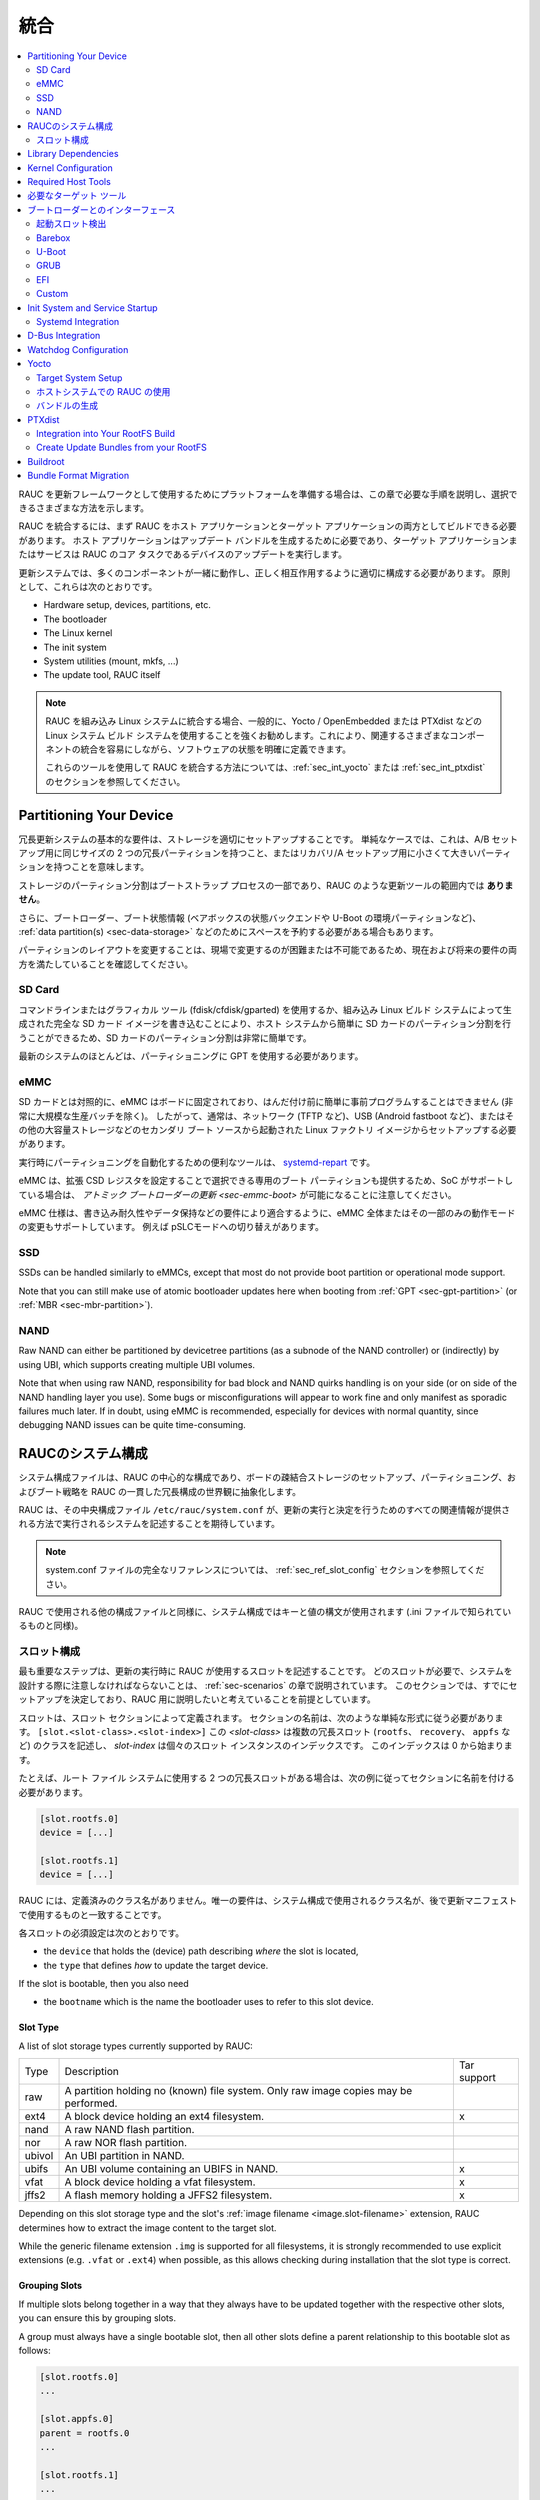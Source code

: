 ..
  Integration
統合
===========

.. contents::
   :local:
   :depth: 2

..
  If you intend to prepare your platform for using RAUC as an update framework,
  this chapter will guide you through the required steps and show the different
  ways you can choose.
RAUC を更新フレームワークとして使用するためにプラットフォームを準備する場合は、この章で必要な手順を説明し、選択できるさまざまな方法を示します。

..
  To integrate RAUC, you first need to be able to build RAUC as both a host and a
  target application.
  The host application is needed for generating update bundles while the target
  application or service performs the core task of RAUC:
  updating you device.
RAUC を統合するには、まず RAUC をホスト アプリケーションとターゲット アプリケーションの両方としてビルドできる必要があります。
ホスト アプリケーションはアップデート バンドルを生成するために必要であり、ターゲット アプリケーションまたはサービスは RAUC のコア タスクであるデバイスのアップデートを実行します。

..
  In an update system, a lot of components have to play together and have to be
  configured appropriately to interact correctly.
  In principle, these are:
更新システムでは、多くのコンポーネントが一緒に動作し、正しく相互作用するように適切に構成する必要があります。
原則として、これらは次のとおりです。

* Hardware setup, devices, partitions, etc.
* The bootloader
* The Linux kernel
* The init system
* System utilities (mount, mkfs, ...)
* The update tool, RAUC itself

..
  .. note::
    When integrating RAUC into your embedded Linux system, and in general,
    we highly recommend using a Linux system build system like Yocto /
    OpenEmbedded or PTXdist that allows you to have well defined software states
    while easing integration of the different components involved.

    For information about how to integrate RAUC using these tools,
    refer to the sections :ref:`sec_int_yocto` or :ref:`sec_int_ptxdist`.
.. note::
  RAUC を組み込み Linux システムに統合する場合、一般的に、Yocto / OpenEmbedded または PTXdist などの Linux システム ビルド システムを使用することを強くお勧めします。これにより、関連するさまざまなコンポーネントの統合を容易にしながら、ソフトウェアの状態を明確に定義できます。

  これらのツールを使用して RAUC を統合する方法については、:ref:`sec_int_yocto` または :ref:`sec_int_ptxdist` のセクションを参照してください。


.. _sec-int-system-config:

Partitioning Your Device
------------------------

..
  A basic requirement for a redundant update system is to have your storage set
  up properly.
  In a simple case, this means having two redundant partitions of equal size for
  an A/B setup, or a tiny and a larger partition for a recovery/A setup.
冗長更新システムの基本的な要件は、ストレージを適切にセットアップすることです。
単純なケースでは、これは、A/B セットアップ用に同じサイズの 2 つの冗長パーティションを持つこと、またはリカバリ/A セットアップ用に小さくて大きいパーティションを持つことを意味します。


..
  Partitioning the storage is part of the bootstrap process and **not** in the
  scope of an update tool like RAUC.
ストレージのパーティション分割はブートストラップ プロセスの一部であり、RAUC のような更新ツールの範囲内では **ありません**。 

..
  Additionally, you may also need to reserve space for your bootloader, boot
  state information (such as the state backend for barebox or environment
  partition for U-Boot), :ref:`data partition(s) <sec-data-storage>` or similar.
さらに、ブートローダー、ブート状態情報 (ベアボックスの状態バックエンドや U-Boot の環境パーティションなど)、
:ref:`data partition(s) <sec-data-storage>` などのためにスペースを予約する必要がある場合もあります。

..
  Since changing the partition layout is hard or even impossible to change in the
  field, make sure it meets both current and possible future requirements.
パーティションのレイアウトを変更することは、現場で変更するのが困難または不可能であるため、現在および将来の要件の両方を満たしていることを確認してください。

SD Card
~~~~~~~

..
  Partitioning your SD Card is quite easy as it can simply be done from your host
  system by either using a command-line or graphical tool (fdisk/cfdisk/gparted)
  or by writing a full SD Card image as generated by your embedded Linux build
  system.
コマンドラインまたはグラフィカル ツール (fdisk/cfdisk/gparted) を使用するか、組み込み Linux ビルド システムによって生成された完全な SD カード イメージを書き込むことにより、ホスト システムから簡単に SD カードのパーティション分割を行うことができるため、SD カードのパーティション分割は非常に簡単です。

..
  Most modern systems should use GPT for partitioning.
最新のシステムのほとんどは、パーティショニングに GPT を使用する必要があります。

eMMC
~~~~

..
  In contrast to SD cards, an eMMC is fixed to your board and can not be
  easily pre-programmed before soldering (except for very large production
  batches).
  Accordingly, it usually needs to be set up from a Linux factory image booted
  from a secondary boot source such as network (e.g. TFTP), USB (e.g. Android
  fastboot), or other mass storage.
SD カードとは対照的に、eMMC はボードに固定されており、はんだ付け前に簡単に事前プログラムすることはできません (非常に大規模な生産バッチを除く)。
したがって、通常は、ネットワーク (TFTP など)、USB (Android fastboot など)、またはその他の大容量ストレージなどのセカンダリ ブート ソースから起動された Linux ファクトリ イメージからセットアップする必要があります。

..
  A useful tool for automating partitioning at runtime is `systemd-repart
  <https://www.freedesktop.org/software/systemd/man/systemd-repart.html>`_.
実行時にパーティショニングを自動化するための便利なツールは、 `systemd-repart
<https://www.freedesktop.org/software/systemd/man/systemd-repart.html>`_ です。

..
  Note that an eMMC also provides dedicated boot partitions that can be selected
  by setting Extended CSD registers and thus, if the SoC supports it, allows
  :ref:`atomic bootloader updates <sec-emmc-boot>`.
eMMC は、拡張 CSD レジスタを設定することで選択できる専用のブート パーティションも提供するため、SoC がサポートしている場合は、 `アトミック ブートローダーの更新 <sec-emmc-boot>` が可能になることに注意してください。

..
  The eMMC specification also supports changing the operational mode of either
  the entire eMMC or only parts of it to better match requirements such as write
  endurance or data retention, e.g. by switching to pSLC mode.
eMMC 仕様は、書き込み耐久性やデータ保持などの要件により適合するように、eMMC 全体またはその一部のみの動作モードの変更もサポートしています。
例えば pSLCモードへの切り替えがあります。

SSD
~~~

SSDs can be handled similarly to eMMCs, except that most do not provide boot
partition or operational mode support.

Note that you can still make use of atomic bootloader updates here when booting
from :ref:`GPT <sec-gpt-partition>` (or :ref:`MBR <sec-mbr-partition>`).

NAND
~~~~

Raw NAND can either be partitioned by devicetree partitions (as a subnode of
the NAND controller) or (indirectly) by using UBI, which supports creating
multiple UBI volumes.

Note that when using raw NAND, responsibility for bad block and NAND quirks
handling is on your side (or on side of the NAND handling layer you use).
Some bugs or misconfigurations will appear to work fine and only manifest as
sporadic failures much later.
If in doubt, using eMMC is recommended, especially for devices with normal
quantity, since debugging NAND issues can be quite time-consuming.

..
  RAUC System Configuration
RAUCのシステム構成 
-------------------------

..
  The system configuration file is the central configuration in RAUC that
  abstracts the loosely coupled storage setup, partitioning and boot strategy of
  your board to a coherent redundancy setup world view for RAUC.
システム構成ファイルは、RAUC の中心的な構成であり、ボードの疎結合ストレージのセットアップ、パーティショニング、およびブート戦略を RAUC の一貫した冗長構成の世界観に抽象化します。

..
  RAUC expects its central configuration file ``/etc/rauc/system.conf`` to
  describe the system it runs on in a way that all relevant information for
  performing updates and making decisions are given.
RAUC は、その中央構成ファイル ``/etc/rauc/system.conf`` が、更新の実行と決定を行うためのすべての関連情報が提供される方法で実行されるシステムを記述することを期待しています。

..
  .. note:: For a full reference of the system.conf file refer to section
    :ref:`sec_ref_slot_config`.
.. note:: system.conf ファイルの完全なリファレンスについては、 :ref:`sec_ref_slot_config` セクションを参照してください。

..
  Similar to other configuration files used by RAUC,
  the system configuration uses a key-value syntax (similar to those known from
  .ini files).
RAUC で使用される他の構成ファイルと同様に、システム構成ではキーと値の構文が使用されます (.ini ファイルで知られているものと同様)。

..
  Slot Configuration
スロット構成
~~~~~~~~~~~~~~~~~~

..
  The most important step is to describe the slots that RAUC should use
  when performing updates.
  Which slots are required and what you have to take care of when designing your
  system will be covered in the chapter :ref:`sec-scenarios`.
  This section assumes that you have already decided on a setup and want to
  describe it for RAUC.
最も重要なステップは、更新の実行時に RAUC が使用するスロットを記述することです。
どのスロットが必要で、システムを設計する際に注意しなければならないことは、 :ref:`sec-scenarios` の章で説明されています。
このセクションでは、すでにセットアップを決定しており、RAUC 用に説明したいと考えていることを前提としています。

..
  A slot is defined by a slot section.
  The naming of the section must follow a simple format:
  ``[slot.<slot-class>.<slot-index>]``
  where *<slot-class>* describes a class of possibly multiple redundant slots
  (such as ``rootfs``, ``recovery`` or ``appfs``)
  and *slot-index* is the index of the individual slot instance,
  starting with index 0.
スロットは、スロット セクションによって定義されます。
セクションの名前は、次のような単純な形式に従う必要があります。
``[slot.<slot-class>.<slot-index>]``
この *<slot-class>* は複数の冗長スロット (``rootfs``、 ``recovery``、 ``appfs`` など) のクラスを記述し、
*slot-index* は個々のスロット インスタンスのインデックスです。
このインデックスは 0 から始まります。

..
  If you have two redundant slots used for the root file system, for example,
  you should name your sections according to this example:
たとえば、ルート ファイル システムに使用する 2 つの冗長スロットがある場合は、次の例に従ってセクションに名前を付ける必要があります。

.. code-block:: cfg

  [slot.rootfs.0]
  device = [...]

  [slot.rootfs.1]
  device = [...]

..
  RAUC does not have predefined class names. The only requirement is that the
  class names used in the system config match those you later use in the update
  manifests.
RAUC には、定義済みのクラス名がありません。唯一の要件は、システム構成で使用されるクラス名が、後で更新マニフェストで使用するものと一致することです。

..
  The mandatory settings for each slot are:
各スロットの必須設定は次のとおりです。

* the ``device`` that holds the (device) path describing *where* the slot is
  located,
* the ``type`` that defines *how* to update the target device.

If the slot is bootable, then you also need

* the ``bootname`` which is the name the bootloader uses to refer to this slot
  device.

.. _sec-slot-type:

Slot Type
^^^^^^^^^

A list of slot storage types currently supported by RAUC:

+----------+-------------------------------------------------------------------+-------------+
| Type     | Description                                                       | Tar support |
+----------+-------------------------------------------------------------------+-------------+
| raw      | A partition holding no (known) file system. Only raw image copies |             |
|          | may be performed.                                                 |             |
+----------+-------------------------------------------------------------------+-------------+
| ext4     | A block device holding an ext4 filesystem.                        |     x       |
+----------+-------------------------------------------------------------------+-------------+
| nand     | A raw NAND flash partition.                                       |             |
+----------+-------------------------------------------------------------------+-------------+
| nor      | A raw NOR flash partition.                                        |             |
+----------+-------------------------------------------------------------------+-------------+
| ubivol   | An UBI partition in NAND.                                         |             |
+----------+-------------------------------------------------------------------+-------------+
| ubifs    | An UBI volume containing an UBIFS in NAND.                        |     x       |
+----------+-------------------------------------------------------------------+-------------+
| vfat     | A block device holding a vfat filesystem.                         |     x       |
+----------+-------------------------------------------------------------------+-------------+
| jffs2    | A flash memory holding a JFFS2 filesystem.                        |     x       |
+----------+-------------------------------------------------------------------+-------------+

Depending on this slot storage type and the slot's :ref:`image filename <image.slot-filename>`
extension, RAUC determines how to extract the image content to the target slot.

While the generic filename extension ``.img`` is supported for all filesystems,
it is strongly recommended to use explicit extensions (e.g. ``.vfat`` or ``.ext4``)
when possible, as this allows checking during installation that the slot type is correct.

Grouping Slots
^^^^^^^^^^^^^^

If multiple slots belong together in a way that they always have to be updated
together with the respective other slots, you can ensure this by grouping slots.

A group must always have a single bootable slot, then all other slots define a
parent relationship to this bootable slot as follows:

.. code-block:: cfg

  [slot.rootfs.0]
  ...

  [slot.appfs.0]
  parent = rootfs.0
  ...

  [slot.rootfs.1]
  ...

  [slot.appfs.1]
  parent = rootfs.1
  ...

Library Dependencies
--------------------

..
  The minimal requirement for RAUC regardless of whether intended for the host or
  target side is GLib (minimum version 2.45.8) as utility library and OpenSSL
  (>=1.0) for signature handling.
ホスト側とターゲット側のどちらを対象としているかに関係なく、RAUC の最小要件は、ユーティリティ ライブラリとしての GLib (最小バージョン 2.45.8) と署名処理用の OpenSSL (>=1.0) です。

.. note::
   In order to let RAUC detect mounts correctly, GLib must be compiled
   with libmount support (``--enable-libmount``) and at least be 2.49.5.

For network support (enabled with ``--enable-network``), additionally `libcurl`
is required. This is only useful for the target service.

For JSON-style support (enabled with ``--enable-json``), additionally
`libjson-glib` is required.

Kernel Configuration
--------------------

..
  The kernel used on the target device must support both loop block devices and the
  SquashFS file system to allow installing RAUC bundles. For the recommended
  ``verity`` :ref:`bundle format<sec_ref_formats>`, dm-verity must be supported as
  well.
ターゲット デバイスで使用されるカーネルは、RAUC バンドルをインストールできるように、ループ ブロック デバイスと SquashFS ファイル システムの両方をサポートする必要があります。
推奨される ``verity`` :ref:`バンドル形式<sec_ref_formats>`では、dm-verity もサポートされている必要があります。

..
  In kernel Kconfig you have to enable the following options as either built-in
  (``y``) or module (``m``):
カーネル Kconfig では、次のオプションをビルトイン (``y``) またはモジュール (``m``) として有効にする必要があります。

.. code-block:: cfg

  CONFIG_MD
  CONFIG_BLK_DEV_DM
  CONFIG_BLK_DEV_LOOP
  CONFIG_DM_VERITY
  CONFIG_SQUASHFS
  CONFIG_CRYPTO_SHA256

..
  For streaming support, you have to add ``CONFIG_BLK_DEV_NBD``.
  For encryption support, you have to add ``CONFIG_DM_CRYPT``.
ストリーミングをサポートするには、 ``CONFIG_BLK_DEV_NBD`` を追加する必要があります。
暗号化をサポートするには、 ``CONFIG_DM_CRYPT`` を追加する必要があります。

.. note::
   These drivers may also be loaded as modules. Kernel versions v5.0 to v5.7
   will require the patch ``7e81f99afd91c937f0e66dc135e26c1c4f78b003``
   backporting to fix a bug where the bundles cannot be mounted in a small
   number of cases.

.. note::
   On ARM SoCs, there are optimized alternative SHA256 implementations
   available (for example ``CONFIG_CRYPTO_SHA2_ARM_CE``, ``CRYPTO_SHA256_ARM``
   or hardware accellerators such as ``CONFIG_CRYPTO_DEV_FSL_CAAM_AHASH_API``).

.. _sec_ref_host_tools:

Required Host Tools
-------------------

To be able to generate bundles, RAUC requires at least the following host tools:

* mksquashfs
* unsquashfs

When using the RAUC casync integration, the ``casync`` tool and ``fakeroot``
(for converting archives to directory tree indexes) must also be available.

.. _sec_ref_target_tools:

..
  Required Target Tools
  ---------------------

必要なターゲット ツール 
---------------------

..
  RAUC requires and uses a set of target tools depending on the type of supported
  storage and used image type.
RAUC は、サポートされるストレージのタイプと使用されるイメージ タイプに応じて、一連のターゲット ツールを必要とし、使用します。

..
  Mandatory tools for each setup are ``mount`` and ``umount``, either from
  `Busybox <http://www.busybox.net>`_ or
  `util-linux <https://cdn.kernel.org/pub//linux/utils/util-linux/>`_
各セットアップに必須のツールは、
`Busybox <http://www.busybox.net>`_ または `util-linux <https://cdn.kernel.org/pub//linux/utils/util-linux/>`_
からの ``mount`` と ``unmount`` です。 

..
  Note that build systems may handle parts of these dependencies automatically,
  but also in this case you will have to select some of them manually as RAUC
  cannot fully know how you intend to use your system.
ビルド システムはこれらの依存関係の一部を自動的に処理する場合があることに注意してください。
ただし、この場合も、RAUC はシステムをどのように使用するかを完全には認識できないため、一部を手動で選択する必要があります。

:NAND Flash: flash_erase & nandwrite (from `mtd-utils
             <git://git.infradead.org/mtd-utils.git>`_)
:NOR Flash: flash_erase & flashcp (from `mtd-utils
            <git://git.infradead.org/mtd-utils.git>`_)
:UBIFS: mkfs.ubifs (from `mtd-utils
                  <git://git.infradead.org/mtd-utils.git>`_)
:TAR archives: You may either use `GNU tar <http://www.gnu.org/software/tar/>`_
  or `Busybox tar <http://www.busybox.net>`_.

..
  If you intend to use Busybox tar, make sure format autodetection and also the
  compression formats you use are enabled:
Busybox tar を使用する場合は、フォーマットの自動検出と、使用する圧縮フォーマットが有効になっていることを確認してください。

    * ``CONFIG_FEATURE_TAR_AUTODETECT=y``
    * ``CONFIG_FEATURE_TAR_LONG_OPTIONS=y``
    * select needed ``CONFIG_FEATURE_SEAMLESS_*=y`` options

:ext4: mkfs.ext4 (from `e2fsprogs
  <git://git.kernel.org/pub/scm/fs/ext2/e2fsprogs.git>`_)
:vfat: mkfs.vfat (from `dosfstools
                  <https://github.com/dosfstools/dosfstools>`_)

Depending on the bootloader you use on your target, RAUC also needs the right
tool to interact with it:

:Barebox: barebox-state
          (from `dt-utils <https://git.pengutronix.de/cgit/tools/dt-utils/>`_)
:U-Boot: fw_setenv/fw_getenv (from `u-boot <http://git.denx.de/?p=u-boot.git;a=summary>`_)
:GRUB: grub-editenv
:EFI: efibootmgr

Note that for running ``rauc info`` on the target (as well as on the host), you
also need to have the ``unsquashfs`` tool installed.

When using the RAUC casync integration, the ``casync`` tool must also be
available.

..
  Interfacing with the Bootloader
ブートローダーとのインターフェース 
-------------------------------

..
  RAUC provides support for interfacing with different types of bootloaders.
  To select the bootloader you have or intend to use on your system, set the
  ``bootloader`` key in the ``[system]`` section of your device's ``system.conf``.
RAUC は、さまざまなタイプのブートローダーとのインターフェースをサポートします。
システムで使用する、または使用する予定のブートローダーを選択するには、デバイスの ``system.conf`` の ``[system]`` セクションに ``bootloader`` キーを設定します。

.. note::

  If in doubt about choosing the right bootloader, we recommend to use
  `barebox <https://barebox.org/>`__
  as it provides a dedicated boot handling framework, called
  `bootchooser <https://barebox.org/doc/latest/user/bootchooser.html>`__.

..
  To let RAUC handle a bootable slot, you have to mark it as bootable in your
  ``system.conf`` and configure the name under which the bootloader identifies this
  specific slot.
  This is both done by setting the ``bootname`` property.
RAUC が起動可能なスロットを処理できるようにするには、 ``system.conf`` で起動可能としてマークし、ブートローダーがこの特定のスロットを識別する名前を設定する必要があります。
これは、どちらも ``bootname`` プロパティを設定することによって行われます。

.. code-block:: cfg

  [slot.rootfs.0]
  ...
  bootname=system0

..
  Amongst others, the bootname property also serves as one way to let RAUC know which slot is
  currently booted (running).
  In the following, the different options for letting RAUC detect the currently
  booted slot are described.
特に、bootname プロパティは、どのスロットが現在起動されている (実行されている) かを RAUC に知らせる 1 つの方法としても機能します。
以下では、現在起動されているスロットを RAUC に検出させるためのさまざまなオプションについて説明します。

..
  Booted Slot Detection
起動スロット検出
~~~~~~~~~~~~~~~~~~~~~

..
  For RAUC it is quite essential to know from which slot the system is currently
  running.
  We will refer this as the *booted slot*.
  Only reliable detection of the *booted slot* enables RAUC to determine the set of
  currently inactive slots (that it can safely write to).
RAUC では、システムが現在どのスロットから実行されているかを知ることが非常に重要です。
これを起動スロットと呼びます。
ブートされたスロットの確実な検出のみが、RAUC が現在非アクティブなスロットのセット (安全に書き込みできる) を決定できるようにします。

..
  If possible, one should always prefer to signal the active slot explicitly from
  the bootloader to the userspace and RAUC.
  Only for cases where this explicit way is not possible or unwanted, some
  alternative approaches of automatically detecting the currently booted slot
  are implemented in RAUC.
可能であれば、アクティブなスロットをブートローダーからユーザー空間と RAUC に明示的に通知することを常に優先する必要があります。
この明示的な方法が不可能または望ましくない場合にのみ、現在起動されているスロットを自動的に検出するいくつかの代替アプローチが RAUC に実装されています。

..
  A detailed list of detection mechanism follows.
検出メカニズムの詳細なリストは次のとおりです。

Identification via Kernel Commandline
^^^^^^^^^^^^^^^^^^^^^^^^^^^^^^^^^^^^^

RAUC evaluates different kernel commandline parameters in the order they are
listed below.

.. rubric:: ``rauc.slot=`` and ``rauc.external``

This is the generic way to explicitly set information about which slot was
booted by the bootloader.
For slots that are handled by a bootloader slot selection mechanism (such as
A+B slots) you should specify the slot's configured ``bootname``::

  rauc.slot=system0

For special cases where some slots are not handled by the slot selection
mechanism (such as a 'last-resort' recovery fallback that never gets explicitly
selected) you can also give the name of the slot::

  rauc.slot=recovery.0

When booting from a source not configured in your system.conf (for example from
a USB memory stick), you can tell rauc explicitly with the flag
``rauc.external``.
This means that all slots are known to be inactive and will be valid
installation targets.
A possible use case for this is to use RAUC during a bootstrapping procedure to
perform an initial installation.

.. rubric:: ``bootchooser.active=``

This is the command-line parameter used by barebox's *bootchooser* mechanism.
It will be set automatically by the bootchooser framework and does not need any
manual configuration.
RAUC compares this against each slot's bootname (not the slot's name as above)::

  bootchooser.active=system0

.. rubric:: ``root=``

If none of the above parameters is given, the ``root=`` parameter is evaluated
by RAUC to gain information on the currently booted system.
The ``root=`` entry contains the device from which device the kernel (or
initramfs) should load the rootfs.
RAUC supports parsing different variants for giving these device as listed below.

::

  root=/dev/sda1
  root=/dev/ubi0_1

Giving the plain device name is supported, of course.

.. note::

  The alternative ubi rootfs format with ``root=ubi0:volname`` is currently
  unsupported.
  If you want to refer to UBI volumes via name in your ``system.conf``, check
  the FAQ entry :ref:`faq-udev-symlinks`.

::

  root=PARTLABEL=abcde
  root=PARTUUID=01234
  root=UUID=01234

Parsing the ``PARTLABEL``, ``PARTUUID`` and ``UUID`` is supported, which allows
referring to a special partition / file system without having to know the
enumeration-dependent `sdX` name.

RAUC converts the value to the corresponding ``/dev/disk/by-*`` symlink name
and then to the actual device name.

::

  root=/dev/nfs

RAUC automatically detects NFS boots (by checking if this parameter is set in
the kernel command line).
There is no extra slot configuration needed for this as RAUC assumes it is safe
to update all available slots in case the currently running system comes from
NFS.

.. rubric:: ``systemd.verity_root_data=``

RAUC handles the ``systemd.verity_root_data=`` parameter the same as ``root=``
above.
See the `systemd-veritysetup-generator documentation
<https://www.freedesktop.org/software/systemd/man/systemd-veritysetup-generator.html#systemd.verity_root_data=>`_
for details.

Barebox
~~~~~~~

The `Barebox <http://www.barebox.org>`_ bootloader,
which is available for many common embedded platforms,
provides a dedicated boot source selection framework, called *bootchooser*,
backed by an atomic and redundant storage backend, named *state*.

*Barebox state* allows you to save the variables required by bootchooser with
memory specific storage strategies in all common storage mediums,
such as block devices, mtd (NAND/NOR), EEPROM, and UEFI variables.

The *Bootchooser* framework maintains information about priority and remaining
boot attempts while being configurable on how to deal with them for different
strategies.


To enable the Barebox bootchooser support in RAUC, select it in your
system.conf:

.. code-block:: cfg

  [system]
  ...
  bootloader=barebox

Configure Barebox
^^^^^^^^^^^^^^^^^

As mentioned above, Barebox support requires you to have the *bootchooser
framework* with *barebox state* backend enabled.
In Barebox' Kconfig you can enable this by setting:

.. code-block:: cfg

  CONFIG_BOOTCHOOSER=y
  CONFIG_STATE=y
  CONFIG_STATE_DRV=y

To debug and interact with bootchooser and state in Barebox,
you should also enable these tools:

.. code-block:: cfg

  CONFIG_CMD_STATE=y
  CONFIG_CMD_BOOTCHOOSER=y

Setup Barebox Bootchooser
^^^^^^^^^^^^^^^^^^^^^^^^^

The barebox bootchooser framework allows you to specify a number of redundant
boot targets that should be automatically selected by an algorithm,
based on status information saved for each boot target.

The bootchooser itself can be used as a Barebox boot target.
This is where we start by setting the barebox default boot target to
`bootchooser`::

  nv boot.default="bootchooser"

Now, when Barebox is initialized it starts the bootchooser logic to select its
real boot target.

As a next step, we need to tell bootchooser which boot targets it should
handle. These boot targets can have descriptive names which must not equal any of
your existing boot targets, we will have a mapping for this later on.

In this example we call the virtual bootchooser boot targets ``system0`` and
``system1``::

  nv bootchooser.targets="system0 system1"

Now connect each of these virtual boot targets to a real Barebox boot target
(one of its automagical ones or custom boot scripts)::

  nv bootchooser.system0.boot="nand0.ubi.system0"
  nv bootchooser.system1.boot="nand0.ubi.system1"

To configure bootchooser to store the variables in Barebox state, you need to configure the ``state_prefix``::

  nv bootchooser.state_prefix="state.bootstate"

Beside this very basic configuration variables, you need to set up a set of
other general and slot-specific variables.

.. warning::
  It is highly recommended to read the full Barebox bootchooser
  `documentation <http://barebox.org/doc/latest/user/bootchooser.html>`_
  in order to know about the requirements and possibilities in fine-tuning the
  behavior according to your needs.

  Also make sure to have these ``nv`` settings in your compiled-in environment,
  not in your device-local environment.

Setting up Barebox State for Bootchooser
^^^^^^^^^^^^^^^^^^^^^^^^^^^^^^^^^^^^^^^^

For storing its status information, the bootchooser framework requires a
*barebox,state* instance to be set up with a set of variables matching the set
of virtual boot targets defined.

To allow loading the state information in a well-defined format both from
Barebox and from the kernel,
we store the state data format definition in the Barebox devicetree.

Barebox fixups the information into the Linux devicetree when loading the
kernel.
This assures having a consistent view on the variables in Barebox and Linux.

An example devicetree node for our simple redundant setup will have the
following basic structure

.. code-block:: DTS

  state {
    bootstate {
      system0 {
      ...
      };
      system1 {
      ...
      };
    };
  };

In the state node, we set the appropriate compatible to tell the *barebox,state*
driver to care for it and define where and how we want to store our data.
This will look similar to this:

.. code-block:: DTS

  state: state {
          magic = <0x4d433230>;
          compatible = "barebox,state";
          backend-type = "raw";
          backend = <&state_storage>;
          backend-stridesize = <0x40>;
          backend-storage-type = "circular";
          #address-cells = <1>;
          #size-cells = <1>;

	  [...]
  }

where ``<&state_storage>`` is a phandle to, e.g. an EEPROM or NAND partition.

.. important::
   The devicetree only defines where and in which format the data will
   be stored. By default, no data will be stored in the deviectree itself!

The rest of the variable set definition will be made in the ``bootstate``
subnode.

For each virtual boot target handled by state,
two uint32 variables ``remaining_attempts`` and ``priority`` need to be
defined.:

.. code-block:: DTS

  bootstate {

          system0 {
                  #address-cells = <1>;
                  #size-cells = <1>;

                  remaining_attempts@0 {
                          reg = <0x0 0x4>;
                          type = "uint32";
                          default = <3>;
                  };
                  priority@4 {
                          reg = <0x4 0x4>;
                          type = "uint32";
                          default = <20>;
                  };
          };

          [...]
  };

.. note::
  As the example shows, you must also specify some useful default variables the
  state driver will load in case of uninitialized backend storage.

Additionally one single variable for storing information about the last chosen
boot target is required:

.. code-block:: DTS

  bootstate {

          [...]

          last_chosen@10 {
                  reg = <0x10 0x4>;
                  type = "uint32";
          };
  };

.. warning::
  This example shows only a highly condensed excerpt of setting up Barebox
  state for bootchooser.
  For a full documentation on how Barebox state works and how to properly
  integrate it into your platform see the official Barebox State Framework
  `user documentation <http://www.barebox.org/doc/latest/user/state.html>`_
  as well as the corresponding
  `devicetree binding <http://www.barebox.org/doc/latest/devicetree/bindings/barebox/barebox,state.html>`_
  reference!

You can verify your setup by calling ``devinfo state`` from Barebox,
which would print this for example:

.. code-block:: sh

  barebox@board:/ devinfo state
  Parameters:
  bootstate.last_chosen: 2 (type: uint32)
  bootstate.system0.priority: 10 (type: uint32)
  bootstate.system0.remaining_attempts: 3 (type: uint32)
  bootstate.system1.priority: 20 (type: uint32)
  bootstate.system1.remaining_attempts: 3 (type: uint32)
  dirty: 0 (type: bool)
  save_on_shutdown: 1 (type: bool)

Once you have set up bootchooser properly, you finally need to enable RAUC to
interact with it.

Enable Accessing Barebox State for RAUC
^^^^^^^^^^^^^^^^^^^^^^^^^^^^^^^^^^^^^^^

For this, you need to specify which (virtual) boot target belongs to which
of the RAUC slots you defined.
You do this by assigning the virtual boot target name to the slots ``bootname``
property:

.. code-block:: cfg

  [slot.rootfs.0]
  ...
  bootname=system0

  [slot.rootfs.1]
  ...
  bootname=system1


For writing the bootchooser's state variables from userspace,
RAUC uses the tool *barebox-state* from the
`dt-utils <https://git.pengutronix.de/cgit/tools/dt-utils/>`_ repository.

.. note:: RAUC requires dt-utils version v2017.03 or later!

Make sure to have this tool integrated on your target platform.
You can verify your setup by calling it manually:

.. code-block:: sh

  # barebox-state -d
  bootstate.system0.remaining_attempts=3
  bootstate.system0.priority=10
  bootstate.system1.remaining_attempts=3
  bootstate.system1.priority=20
  bootstate.last_chosen=2

Verify Boot Slot Detection
^^^^^^^^^^^^^^^^^^^^^^^^^^

As detecting the currently booted rootfs slot from userspace and matching it to
one of the slots defined in RAUC's ``system.conf`` is not always trivial and
error-prone, Barebox provides an explicit information about which slot it
selected for booting adding a `bootchooser.active` key to the commandline of
the kernel it boots. This key has the virtual bootchooser boot target assigned.
In our case, if the bootchooser logic decided to boot `system0` the kernel
commandline will contain::

  bootchooser.active=system0

RAUC uses this information for detecting the active booted slot (based on the
slot's `bootname` property).

If the kernel commandline of your booted system contains this line, you have
successfully set up bootchooser to boot your slot::

  $ cat /proc/cmdline


U-Boot
~~~~~~

..
  To enable handling of redundant booting in U-Boot, manual scripting is
  required.
  U-Boot allows storing and modifying variables in its *Environment*.
  Properly configured, the environment can be accessed both from U-Boot itself as
  well as from Linux userspace.
  U-Boot also supports setting up the environment redundantly for atomic
  modifications.
U-Boot での冗長ブートの処理を有効にするには、手動でスクリプトを作成する必要があります。
U-Boot では、その *環境* で変数を保存および変更できます。
適切に構成されていれば、U-Boot 自体と Linux ユーザー空間の両方から環境にアクセスできます。
U-Boot は、アトミックな変更のために環境を冗長に設定することもサポートしています。 

..
  The default RAUC U-Boot boot selection implementation requires a U-Boot
  boot script using specific set of variables that are persisted to the
  environment as stateful slot selection information.
デフォルトの RAUC U-Boot ブート選択の実装には、ステートフル スロット選択情報として環境に保持される特定の変数セットを使用する U-Boot ブート スクリプトが必要です。 

..
  To enable U-Boot support in RAUC, select it in your system.conf:
RAUC で U-Boot サポートを有効にするには、system.conf でそれを選択します。

.. code-block:: cfg

  [system]
  ...
  bootloader=uboot

..
  Set up U-Boot Boot Script for RAUC
RAUC 用の U-Boot ブート スクリプトのセットアップ 
^^^^^^^^^^^^^^^^^^^^^^^^^^^^^^^^^^

..
  U-Boot as the bootloader needs to decide which slot (partition) to boot.
  For this decision it needs to read and process some state information set by
  RAUC or previous boot attempts.
ブートローダーとしての U-Boot は、起動するスロット (パーティション) を決定する必要があります。
この決定のために、RAUC または以前のブート試行によって設定された状態情報を読み取って処理する必要があります。 

..
  The U-Boot bootloader interface of RAUC will rely on setting the following
  U-Boot environment variables:
RAUC の U-Boot ブートローダー インターフェイスは、次の U-Boot 環境変数の設定に依存します。

..
  :``BOOT_ORDER``: Contains a space-separated list of boot names in
    the order they should be tried, e.g. ``A B``.
  :``BOOT_<bootname>_LEFT``: Contains the number of remaining boot
    attempts to perform for the respective slot.
:``BOOT_ORDER``: スペースで区切られたブート名のリストが、試される順序で含まれています。 e.g. ``A B``.
:``BOOT_<bootname>_LEFT``: それぞれのスロットで実行する残りのブート試行回数が含まれます。

..
  An example U-Boot script for handling redundant A/B boot setups is located in
  the ``contrib/`` folder of the RAUC source repository (``contrib/uboot.sh``).
冗長な A/B ブート設定を処理するための U-Boot スクリプトの例は、RAUC ソース リポジトリの ``contrib/`` フォルダーにあります (``contrib/uboot.sh``)。

..
  .. note:: You must adapt the script's boot commands to match the requirements
    of your platform.
.. note:: プラットフォームの要件に合わせて、スクリプトの起動コマンドを調整する必要があります。

You should integrate your boot selection script as ``boot.scr`` default boot
script into U-Boot.

For this you have to convert it to a U-boot readable default script
(``boot.scr``) first::

  mkimage -A arm -T script -C none -n "Boot script" -d <path-to-input-script> boot.scr

If you place this on a partition next to U-Boot, it will use it as its boot
script.

For more details, refer the
`U-Boot Scripting Capabilities <https://www.denx.de/wiki/Knowhow/DULG/UBootScripts>`_
chapter in the U-Boot user documentation.

The example script uses the names ``A`` and ``B`` as the ``bootname`` for the two
different boot targets.
These names need to be set in your system.conf as the ``bootname`` of the
respective slots.
The resulting boot attempts variables will be ``BOOT_A_LEFT`` and
``BOOT_B_LEFT``.
The ``BOOT_ORDER`` variable will contain ``A B`` if ``A`` is the primary slot or
``B A`` if ``B`` is the primary slot to boot.

.. note::
   For minor changes in boot logic or variable names simply change the boot
   script and/or the RAUC system.conf ``bootname`` settings.
   If you want to implement a fully different behavior, you might need to modify
   the ``uboot_set_state()`` and ``uboot_set_primary()``
   functions in ``src/bootchooser.c`` of RAUC.

Setting up the (Fail-Safe) U-Boot Environment
^^^^^^^^^^^^^^^^^^^^^^^^^^^^^^^^^^^^^^^^^^^^^

The U-Boot environment is used to store stateful boot selection information and
serves as the interface between userspace and bootloader.
The information stored in the environment needs to be preserved, even if the
bootloader should be updated.
Thus the environment should be placed outside the bootloader partition!

The storage location for the environment can be controlled with
``CONFIG_ENV_IS_IN_*`` U-Boot Kconfig options like ``CONFIG_ENV_IS_IN_FAT`` or
``CONFIG_ENV_IS_IN_MMC``.
You may either select a different storage than your bootloader, or a different
location/partition/volume on the same storage.

For fail-safe (atomic) updates of the environment, U-Boot can use redundant
environments that allow to write to one copy while keeping the other as
fallback if writing fails, e.g. due to sudden power cut.

In order to enable redundant environment storage, you have to additionally set in your U-Boot config:

.. code-block:: cfg

  CONFIG_SYS_REDUNDAND_ENVIRONMENT=y
  CONFIG_ENV_SIZE=<size-of-env>
  CONFIG_ENV_OFFSET=<offset-in-device>
  CONFIG_ENV_OFFSET_REDUND=<copy-offset-in-device>

.. note:: Above switches refer to U-Boot >= v2020.01.

Refer to U-Boot source code and README for more details on this.

Enable Accessing U-Boot Environment from Userspace
^^^^^^^^^^^^^^^^^^^^^^^^^^^^^^^^^^^^^^^^^^^^^^^^^^

To enable reading and writing of the U-Boot environment from Linux userspace,
you need to have:

* U-Boot target tools ``fw_printenv`` and ``fw_setenv`` available on your devices rootfs.
* Environment configuration file ``/etc/fw_env.config`` in your target root filesystem.

See the corresponding
`HowTo <https://www.denx.de/wiki/Knowhow/DULG/HowCanIAccessUBootEnvironmentVariablesInLinux>`_
section from the U-Boot documentation for more details on how to set up the
environment config file for your device.

Example: Setting up U-Boot Environment on eMMC/SD Card
^^^^^^^^^^^^^^^^^^^^^^^^^^^^^^^^^^^^^^^^^^^^^^^^^^^^^^

For this example we assume a simple redundancy boot partition layout with a
bootloader partition and two rootfs partitions.

Another additional partition we use exclusively for storing the environment.

.. note:: It is not strictly required to have the env on an actual MBR/GPT
   partition, but we use this here as it better protects against accidentally
   overwriting relevant data of other partitions.

Partition table (excerpt with partition offsets):

.. code-block:: text

   /dev/mmcblk0p1 StartLBA:   8192 -> u-boot etc.
   /dev/mmcblk0p2 StartLBA: 114688 -> u-boot environment
   /dev/mmcblk0p3 StartLBA: 139264 -> rootfs A
   /dev/mmcblk0p4 StartLBA: 475136 -> rootfs B

We enable redundant environment and storage in MMC (not in vfat/ext4 partition)
in the u-boot config:

.. code-block:: cfg

   CONFIG_SYS_REDUNDAND_ENVIRONMENT=y
   CONFIG_ENV_IS_IN_MMC=y

The default should be to use mmc device 0 and HW partition 0.
Since U-Boot 2020.10.0 we can set this also explicitly if required:

.. code-block:: cfg

   CONFIG_SYS_MMC_ENV_DEV=0
   CONFIG_SYS_MMC_ENV_PART=0

.. important:: With ``CONFIG_SYS_MMC_ENV_PART`` we can specify a eMMC HW
   partition only, not an MBR/GPT partition!
   HW partitions are e.g. 0=user data area, 1=boot partition.

Then we must specify the env storage size and its offset relative to the
currently used device.
Here the device is the eMMC user data area (or SD Card).
For placing the content in partition 2 now, we must calculate the offset as
``offset=hex(n sector * 512 bytes/sector)``.
With ``n=114688`` (start of /dev/mmcblk0p2 according to above partition table)
we get an offset of ``0x3800000``.
As size we pick ``0x4000`` (16kB) here. The offset of the redundant copy must
be the offset of the first copy + size of first copy. This results in:

.. code-block:: cfg

   CONFIG_ENV_SIZE=0x4000
   CONFIG_ENV_OFFSET=0x3800000
   CONFIG_ENV_OFFSET_REDUND=0x3804000

Finally, we need to configure userspace to access the same location.
This can be referenced directly by its partition device name (/dev/mmcblk0p2)
in the ``/etc/fw_env.config``:

.. code-block:: text

   /dev/mmcblk0p2 0x0000 0x4000
   /dev/mmcblk0p2 0x4000 0x4000

GRUB
~~~~

.. code-block:: cfg

  [system]
  ...
  bootloader=grub

To enable handling of redundant booting in GRUB, manual scripting is required.

The GRUB bootloader interface of RAUC uses the GRUB environment variables
``<bootname>_OK``, ``<bootname>_TRY`` and ``ORDER``.

An exemplary GRUB configuration for handling redundant boot setups is located in the
``contrib/`` folder of the RAUC source repository (``grub.conf``). As the GRUB
shell only has limited support for scripting, this example uses only one try
per enabled slot.

To enable reading and writing of the GRUB environment, you need to have the tool
``grub-editenv`` available on your target.

By default RAUC expects the grubenv file to be located at
``/boot/grub/grubenv``, you can specify a custom directory by passing
``grubenv=/path/to/grubenv`` in your system.conf ``[system]`` section.

Make sure that the grubenv file is located outside your redundant rootfs
partitions as the rootfs needs to be exchangeable without affecting the
environment content.
For UEFI systems, a proper location would be to place it on the EFI partition,
e.g. at ``/EFI/BOOT/grubenv``.
The same partition can also be used for your ``grub.cfg`` (which could be
placed at ``/EFI/BOOT/grub.cfg``).

Note that you then also need to manually tell GRUB where to load the grubenv
from.
You can do this in your ``grub.cfg`` by a adding the ``--file`` argument to
your script's ``load_env`` and ``save_env`` calls, like::

  load_env --file=(hd0,2)/grubenv

  save_env --file=(hd0,2)/grubenv A_TRY A_OK B_TRY B_OK ORDER

.. _sec-efi:

EFI
~~~

For x86 systems that directly boot via EFI/UEFI, RAUC supports interaction with
EFI boot entries by using the `efibootmgr` tool. To enable EFI bootloader
support in RAUC, write in your ``system.conf``:

.. code-block:: cfg

  [system]
  ...
  bootloader=efi

To set up a system ready for pure EFI-based redundancy boot without any further
bootloader or initramfs involved, you have to create an appropriate
partition layout and matching boot EFI entries.

Assuming a simple A/B redundancy, you would need:

* 2 redundant EFI partitions holding an EFI stub kernel
  (e.g. at ``EFI/LINUX/BZIMAGE.EFI``)
* 2 redundant rootfs partitions

To create boot entries for these, use the efibootmgr tool::

  efibootmgr --create --disk /dev/sdaX --part 1 --label "system0" --loader \\EFI\\LINUX\\BZIMAGE.EFI --unicode "root=PARTUUID=<partuuid-of-part-1>"
  efibootmgr --create --disk /dev/sdaX --part 2 --label "system1" --loader \\EFI\\LINUX\\BZIMAGE.EFI --unicode "root=PARTUUID=<partuuid-of-part-2>"

where you replace /dev/sdaX with the name of the disk you use for redundancy
boot, ``<partuuid-of-part-1>`` with the PARTUUID of the first rootfs
partition and ``<partuuid-of-part-2>`` with the PARTUUID of the second rootfs
partition.

You can inspect and verify your settings by running::

  efibootmgr -v

In your ``system.conf``, you have to list both the EFI partitions (each containing
one kernel) as well as the rootfs partitions.
Make the first EFI partition a child of the first rootfs partition and the
second EFI partition a child of the second rootfs partition to have valid slot
groups.
Set the rootfs slot bootnames to those we have defined with the ``--label``
argument in the ``efibootmgr`` call above:

.. code-block:: cfg

  [slot.efi.0]
  device=/dev/sdX1
  type=vfat
  parent=rootfs.0

  [slot.efi.1]
  device=/dev/sdX2
  type=vfat
  parent=rootfs.1

  [slot.rootfs.0]
  device=/dev/sdX3
  type=ext4
  bootname=system0

  [slot.rootfs.1]
  device=/dev/sdX4
  type=ext4
  bootname=system1

.. _sec-custom-bootloader-backend:

Custom
~~~~~~

If none of the previously mentioned approaches can be applied on the system,
RAUC also offers the possibility to use customization scripts or applications
as bootloader backend.

To enable the custom bootloader backend support in RAUC, select it in your
`system.conf`:

.. code-block:: cfg

  [system]
  ...
  bootloader=custom

Configure custom bootloader backend
^^^^^^^^^^^^^^^^^^^^^^^^^^^^^^^^^^^

The custom bootloader backed based on a handler that is called to get the
desired information or set the appropriate configuration of the custom
bootloader environment.

To register the custom bootloader backend handler, assign your handler to the
``bootloader-custom-backend`` key in section ``handlers`` in your `system.conf`:

.. code-block:: cfg

  [handlers]
  ...
  bootloader-custom-backend=custom-bootloader-script

Custom bootloader backend interface
^^^^^^^^^^^^^^^^^^^^^^^^^^^^^^^^^^^

According to :ref:`sec-boot-slot` the custom bootloader handler is called by 
RAUC to trigger the following actions:

* get the primary slot
* set the primary slot
* get the boot state
* set the boot state

To get the primary slot, the handler is called with the argument ``get-primary``.
The handler must output the current primary slot's bootname on the `stdout`,
and return ``0`` on exit, if no error occurred.
In case of failure, the handler must return with non-zero value.
Accordingly, in order to set the primary slot,
the custom bootloader handler is called with argument ``set-primary <slot.bootname>``
where ``<slot.bootname>`` matches the ``bootname=`` key defined for the
respective slot in your `system.conf`.
If the set was successful, the handler must also return with a ``0``,
otherwise the return value must be non-zero.

In addition to the primary slot,
RAUC must also be able to determine the boot state of a specific slot.
RAUC determines the necessary boot state by calling the custom bootloader
handler with the argument ``get-state <slot.bootname>``.
Whereupon the handler has to output the state ``good`` or ``bad`` to `stdout`
and exit with the return value ``0``.
If the state cannot be determined or another error occurs,
the custom bootloader handler must exit with non-zero return value.
To set the boot state to the desire slot,
the handler is called with argument ``set-state <slot.bootname> <state>``.
As already mentioned in the paragraph above,
the ``<slot.bootname>`` matches the ``bootname=`` key defined for the
respective slot in your `system.conf`.
The ``<state>`` argument corresponds to one of the following values:

* ``good`` if the last start of the slot was successful or
* ``bad`` if the last start of the slot failed.

The return value must be ``0`` if the boot state was set successfully,
or non-zero if an error occurred.

Init System and Service Startup
-------------------------------

There are several ways to run the RAUC service on your target.
The recommended way is to use a systemd-based system and allow to start RAUC
via D-Bus activation.

You can start the RAUC service manually by executing::

  $ rauc service

Keep in mind that rauc service reads the system.conf during startup and needs to be
restarted for changes in the system.conf to take affect.

Systemd Integration
~~~~~~~~~~~~~~~~~~~

When building RAUC, a default systemd ``rauc.service`` file will be generated
in the ``data/`` folder.

Depending on your configuration ``make install`` will place this file in one of
your system's service file folders.

It is a good idea to wait for the system to be fully started before marking it
as successfully booted.
In order to achieve this, a smart solution is to create a systemd service that calls
``rauc status mark-good`` and use systemd's dependency handling to assure this
service will not be executed before all relevant other services came up
successfully. It could look similar to this:

.. code-block:: cfg

  [Unit]
  Description=RAUC Good-marking Service
  ConditionKernelCommandLine=|bootchooser.active
  ConditionKernelCommandLine=|rauc.slot

  [Service]
  ExecStart=/usr/bin/rauc status mark-good

  [Install]
  WantedBy=multi-user.target


D-Bus Integration
-----------------

The :ref:`D-Bus <sec_ref_dbus-api>` interface RAUC provides makes it easy to
integrate it into your customapplication.
In order to allow sending data, make sure the D-Bus config file
``de.pengutronix.rauc.conf`` from the ``data/`` dir gets installed properly.

To only start RAUC when required, using D-Bus activation is a smart solution.
In order to enable D-Bus activation, properly install the D-Bus service file
``de.pengutronix.rauc.service`` from the ``data/`` dir.

Watchdog Configuration
----------------------

Detecting system hangs during runtime requires to have a watchdog and to have
the watchdog configured and handled properly.
Systemd provides a sophisticated watchdog multiplexing and handling allowing
you to configure separate timeouts and handlings for each of your services.

To enable it, you need at least to have these lines in your systemd
configuration::

  RuntimeWatchdogSec=20
  ShutdownWatchdogSec=10min

.. _sec_int_yocto:

Yocto
-----

..
  Yocto support for using RAUC is provided by the `meta-rauc
  <https://github.com/rauc/meta-rauc>`_ layer.
RAUC を使用するための Yocto サポートは、 `meta-rauc <https://github.com/rauc/meta-rauc>`_ レイヤーによって提供されます。

..
  The layer supports building RAUC both for the target as well as as a host tool.
  With the `bundle.bbclass
  <https://github.com/rauc/meta-rauc/blob/master/classes/bundle.bbclass>`_ it
  provides a mechanism to specify and build bundles directly with the help of
  Yocto.
このレイヤーは、ターゲット ツールとホスト ツールの両方で RAUC の構築をサポートします。
`bundle.bbclass <https://github.com/rauc/meta-rauc/blob/master/classes/bundle.bbclass>`_ を使用すると、Yocto を使用して直接バンドルを指定および構築するメカニズムが提供されます。 

For more information on how to use the layer, also see the layer's `README
<https://github.com/rauc/meta-rauc/blob/master/README.rst>`_ file.

.. note::
   When using the ``block-hash-index`` adaptive mode, you may need to set
   ``IMAGE_ROOTFS_ALIGNMENT = "4"`` in your ``machine.conf`` to ensure that the
   image is padded to full 4 kiB blocks.

Target System Setup
~~~~~~~~~~~~~~~~~~~

Add the `meta-rauc` layer to your setup::

  git submodule add git@github.com:rauc/meta-rauc.git

Add the RAUC tool to your image recipe (or package group)::

  IMAGE_INSTALL_append = "rauc"

..
  Append the RAUC recipe from your BSP layer (referred to as `meta-your-bsp` in the
  following) by creating a ``meta-your-bsp/recipes-core/rauc/rauc_%.bbappend``
  with the following content::
次の内容で ``meta-your-bsp/recipes-core/rauc/rauc_%.bbappend`` を作成して、BSP レイヤー (以下では `meta-your-bsp` と呼びます) から RAUC レシピを追加します。

  FILESEXTRAPATHS_prepend := "${THISDIR}/files:"

..
  Write a ``system.conf`` for your board and place it in the folder you mentioned
  in the recipe (`meta-your-bsp/recipes-core/rauc/files`). This file must provide
  a system compatible string to identify your system type, as well as a
  definition of all slots in your system. By default, the system configuration
  will be placed in `/etc/rauc/system.conf` on your target rootfs.
ボードの ``system.conf`` を作成し、レシピで言及したフォルダー (`meta-your-bsp/recipes-core/rauc/files`) に配置します。
このファイルは、システム タイプを識別するためのシステム互換文字列と、システム内のすべてのスロットの定義を提供する必要があります。
デフォルトでは、システム構成はターゲット rootfs の `/etc/rauc/system.conf`` に配置されます。

..
  Also place the appropriate keyring file for your target into the directory
  added to ``FILESEXTRAPATHS`` above. Name it either ``ca.cert.pem`` or
  additionally specify the name of your custom file by setting
  ``RAUC_KEYRING_FILE``. If multiple keyring certificates are required on a
  single system, create a keyring directory containing each certificate.
また、上記の ``FILESEXTRAPATHS`` に追加されたディレクトリに、ターゲットの適切なキーリング ファイルを配置します。
``ca.cert.pem`` という名前を付けるか、 ``RAUC_KEYRING_FILE`` を設定してカスタム ファイルの名前を追加で指定します。
1 つのシステムで複数のキーリング証明書が必要な場合は、各証明書を含むキーリング ディレクトリを作成します。

.. note::
  For information on how to create a testing / development
  key/cert/keyring, please refer to `scripts/README
  <https://github.com/rauc/meta-rauc/blob/master/scripts/README>`_ in meta-rauc.

For a reference of allowed configuration options in system.conf,
see :ref:`sec_ref_slot_config`.
For a more detailed instruction on how to write a system.conf,
see :ref:`sec-int-system-config`.

..
  Using RAUC on the Host System
ホストシステムでの RAUC の使用 
~~~~~~~~~~~~~~~~~~~~~~~~~~~~~

..
  The RAUC recipe allows to compile and use RAUC on your host system.
  Having RAUC available as a host tool is useful for debugging, testing or for
  creating bundles manually.
  For the preferred way of creating bundles automatically, see the chapter
  `Bundle Generation`_. In order to compile RAUC for your host system, simply run::
RAUC レシピを使用すると、ホスト システムで RAUC をコンパイルして使用できます。
RAUC をホスト ツールとして使用できるようにすると、デバッグ、テスト、または手動でバンドルを作成する場合に役立ちます。
バンドルを自動的に作成する推奨方法については、「バンドルの生成」の章を参照してください。
ホストシステム用に RAUC をコンパイルするには、次のコマンドを実行するだけです:

  bitbake rauc-native

..
  This will place a copy of the RAUC binary in ``tmp/deploy/tools`` in your
  current build folder. To test it, try::
これにより、現在のビルド フォルダーの ``tmp/deploy/tools`` に RAUC バイナリのコピーが配置されます。
テストするには、次を試してください。

  tmp/deploy/tools/rauc --version

..
  Bundle Generation
バンドルの生成
~~~~~~~~~~~~~~~~~

..
  Bundles can be created either manually by building and using RAUC as a native
  tool, or by using the ``bundle.bbclass`` that handles most of the basic steps,
  automatically.
バンドルは、RAUC をビルドしてネイティブ ツールとして使用することによって手動で作成するか、ほとんどの基本的な手順を自動的に処理する ``bundle.bbclass`` を使用して作成できます。 

..
  First, create a bundle recipe in your BSP layer. A possible location for this
  could be ``meta-your-bsp/recipes-core/bundles/update-bundle.bb``.
まず、BSP レイヤーでバンドル レシピを作成します。
これが可能な場所は、 ``meta-your-bsp/recipes-core/bundles/update-bundle.bb`` です。 

..
  To create your bundle you first have to inherit the bundle class::
バンドルを作成するには、最初にバンドル クラスを継承する必要があります。

  inherit bundle

..
  To create the manifest file, you may either use the built-in class mechanism,
  or provide a custom manifest.
マニフェスト ファイルを作成するには、組み込みのクラス メカニズムを使用するか、カスタム マニフェストを提供します。

..
  For using the built-in bundle generation, you need to specify some variables:
組み込みのバンドル生成を使用するには、いくつかの変数を指定する必要があります。

..
  ``RAUC_BUNDLE_COMPATIBLE``
    Sets the compatible string for the bundle. This should match the compatible
    you specified in your ``system.conf`` or, more generally, the compatible of the
    target platform you intend to install this bundle on.
``RAUC_BUNDLE_COMPATIBLE``
  バンドルの互換文字列を設定します。
  これは、 ``system.conf`` で指定した互換性、またはより一般的には、このバンドルをインストールする予定のターゲット プラットフォームの互換性と一致する必要があります。

..
  ``RAUC_BUNDLE_SLOTS``
    Use this to list all slot classes for which the bundle should contain images.
    A value of ``"rootfs appfs"`` for example will create a manifest with images
    for two slot classes; rootfs and appfs.
``RAUC_BUNDLE_SLOTS``
  これを使用して、バンドルにイメージを含める必要があるすべてのスロット クラスを一覧表示します。
  たとえば、``"rootfs appfs"`` という値は、rootfs と appfs の 2 つのスロット クラスのイメージを含むマニフェストを作成します。

..
  ``RAUC_BUNDLE_FORMAT``
    Use this to choose the :ref:`sec_ref_formats` for the generated bundle.
    It currently defaults to ``plain``, but you should use ``verity`` if possible.
``RAUC_BUNDLE_FORMAT``
  これを使用して、生成されたバンドルのバンドル形式を選択します。
  現在はデフォルトで ``plain`` ですが、可能であれば ``verity`` を使用する必要があります。

..
  ``RAUC_SLOT_<slotclass>``
    For each slot class, set this to the image (recipe) name which builds the
    artifact you intend to place in the slot class.
``RAUC_SLOT_<slotclass>``
  スロット クラスごとに、これをスロット クラスに配置するアーティファクトをビルドするイメージ (レシピ) 名に設定します。

..
  ``RAUC_SLOT_<slotclass>[type]``
    For each slot class, set this to the *type* of image you intend to place in
    this slot. Possible types are: ``image`` (default), ``kernel``,
    ``boot``, or ``file``.
``RAUC_SLOT_<slotclass>[type]``
  スロット クラスごとに、このスロットに配置するイメージのタイプに設定します。
  可能なタイプは、 ``image`` (デフォルト)、 ``kernel``、 ``boot``、または ``file`` です。

..
  .. note::
    For a full list of supported variables, refer to `classes/bundle.bbclass` in
    meta-rauc.
.. note::
  サポートされている変数の完全なリストについては、meta-rauc の `classes/bundle.bbclass` を参照してください。

..
  A minimal bundle recipe, such as `core-bundle-minimal.bb` that is contained in
  meta-rauc will look as follows::
meta-rauc に含まれる `core-bundle-minimal.bb` などの最小バンドル レシピは次のようになります。

  inherit bundle

  RAUC_BUNDLE_COMPATIBLE ?= "Demo Board"

  RAUC_BUNDLE_SLOTS ?= "rootfs"

  RAUC_BUNDLE_FORMAT ?= "verity"

  RAUC_SLOT_rootfs ?= "core-image-minimal"


..
  To be able to build a signed image of this, you also need to configure
  ``RAUC_KEY_FILE`` and ``RAUC_CERT_FILE`` to point to your key and certificate
  files you intend to use for signing. You may set them either from your bundle
  recipe or any global configuration (layer, site.conf, etc.), e.g.::
これの署名付きイメージを作成できるようにするには、署名に使用するキーと証明書ファイルを指すように ``RAUC_KEY_FILE`` と ``RAUC_CERT_FILE`` を構成する必要もあります。
バンドル レシピまたは任意のグローバル構成 (layer、site.conf など) から設定できます。例:

  RAUC_KEY_FILE = "${COREBASE}/meta-<layername>/files/development-1.key.pem"
  RAUC_CERT_FILE = "${COREBASE}/meta-<layername>/files/development-1.cert.pem"

..
  .. note::
    For information on how to create a testing / development
    key/cert/keyring, please refer to `scripts/README` in meta-rauc.
.. note::
  テスト/開発キー/証明書/キーリングの作成方法については、meta-rauc の `script/README` を参照してください。

..
  Based on this information, a call of::
この情報に基づいて、次の呼び出しが行われます。

  bitbake core-bundle-minimal

..
  will build all required images and generate a signed RAUC bundle from this.
  The created bundle can be found in
  ``${DEPLOY_DIR_IMAGE}``
  (defaults to ``tmp/deploy/images/<machine>`` in your build directory).
必要なすべてのイメージをビルドし、これから署名付き RAUC バンドルを生成します。
作成されたバンドルは ``${DEPLOY_DIR_IMAGE}`` にあります (デフォルトはビルド ディレクトリの ``tmp/deploy/images/<machine>`` です)。

.. _sec_int_ptxdist:

PTXdist
-------

.. note:: RAUC support in PTXdist is available since version 2017.04.0.

Integration into Your RootFS Build
~~~~~~~~~~~~~~~~~~~~~~~~~~~~~~~~~~

To enable building RAUC for your target, set::

  CONFIG_RAUC=y

in your ptxconfig (by selecting ``RAUC`` via ``ptxdist menuconfig``).

You should also customize the compatible RAUC uses for your system.
To do this, set ``PTXCONF_RAUC_COMPATIBLE`` to a string that uniquely
identifies your device type.
The default value will be ``"${PTXCONF_PROJECT_VENDOR}\ ${PTXCONF_PROJECT}"``.

Place your system configuration file in
``$(PTXDIST_PLATFORMCONFIGDIR)/projectroot/etc/rauc/system.conf`` to let the
RAUC package install it into the rootfs you build.

.. note:: PTXdist versions since 2020.06.0 use their `code signing infrastructure
  <ptxdist-code-signing_>`_ for keyring creation.
  See PTXdist's `Managing Certificate Authority Keyrings
  <ptxdist-manage-ca-keyrings_>`_ for different scenarios (refer to RAUC's
  :ref:`sec-ca-configuration`).
  Previous PTXdist versions expected the keyring in
  ``$(PTXDIST_PLATFORMCONFIGDIR)/projectroot/etc/rauc/ca.cert.pem``.
  The keyring is installed into the rootfs to ``/etc/rauc/ca.cert.pem``.

If using systemd, the recipes install both the default ``systemd.service`` file
for RAUC as well as a ``rauc-mark-good.service`` file.
This additional good-marking-service runs after user space is brought up and
notifies the underlying bootloader implementation about a successful boot of
the system.
This is typically used in conjunction with a boot attempts counter in the
bootloader that is decremented before starting the system and reset by
`rauc status mark-good` to indicate a successful system startup.

.. _ptxdist-code-signing: https://www.ptxdist.org/doc/dev_code_signing.html
.. _ptxdist-manage-ca-keyrings: https://www.ptxdist.org/doc/dev_code_signing.html#managing-certificate-authority-keyrings

Create Update Bundles from your RootFS
~~~~~~~~~~~~~~~~~~~~~~~~~~~~~~~~~~~~~~

To enable building RAUC bundles, set::

  CONFIG_IMAGE_RAUC=y

in your platformconfig (by using ``ptxdist platformconfig``).

This adds a default image recipe for building a RAUC update bundle out of the
system's rootfs.
As for most image recipes, the `genimage <genimage_>` tool is used to configure
and generate the update bundle.

PTXdist's default bundle configuration is placed in
`config/images/rauc.config`.
You may also copy this to your platform directory to use this as a base for
custom bundle configuration.

RAUC enforces signing of update bundles.
PTXdist versions since 2020.06.0 use its `code signing infrastructure
<ptxdist-code-signing_>`_ for signing and keyring verification.
Previous versions expected the signing key in
``$(PTXDIST_PLATFORMCONFIGDIR)/config/rauc/rauc.key.pem``.

Once you are done with your setup, PTXdist will automatically create a RAUC
update bundle for you during the run of ``ptxdist images``.
It will be placed under ``$(PTXDIST_PLATFORMDIR)/images/update.raucb``.

.. _genimage: https://github.com/pengutronix/genimage
.. _ptxdist-code-signing: https://www.ptxdist.org/doc/dev_code_signing.html

Buildroot
---------

.. note:: RAUC support in Buildroot is available since version 2017.08.0.

To build RAUC using Buildroot, enable ``BR2_PACKAGE_RAUC`` in your
configuration.

.. _sec_int_migration:

Bundle Format Migration
-----------------------

Migrating from the `plain` to the `verity` :ref:`bundle format
<sec_ref_formats>` should be simple in most cases and can be done in a single
update.
The high-level functionality of RAUC (certificate checking, update installation,
hooks/handlers, …) is independent of the low-level bundle format.

The required steps are:

* Configure your build system to build RAUC v1.5 (or newer).
* Enable ``CONFIG_CRYPTO_SHA256``, ``CONFIG_MD``, ``CONFIG_BLK_DEV_DM`` and
  ``CONFIG_DM_VERITY`` in your  kernel configuration.
  These may already be enabled if you are using dm-verity for verified boot.
* Add a new bundle output configured for the `verity` format by adding the
  following to the manifest:

  .. code-block:: cfg

    [bundle]
    format=verity

.. note::

   For OE/Yocto with an up-to-date meta-rauc, you can choose the bundle format
   by adding the ``RAUC_BUNDLE_FORMAT = "verity"`` option in your bundle
   recipe.
   The bundle.bbclass will insert the necessary option into the manifest.

   For PTXdist or Buildroot with genimage, you can add the manifest option
   above to the template in your genimage config file.

With these changes, the build system should produce two bundles (one in either
format).
A `verity` bundle will only be installable on systems that have already
received the migration update.
A `plain` bundle will be installable on both migrated and unmigrated systems.

You should then test that *both* bundle formats can be installed on a migrated
system, as RAUC will now perform additional checks when installing a ``plain``
bundle to protect against potential modification during installation.
This testing should include all bundle sources (USB, network, …) that you will
need in the field to ensure that these new checks don't trigger in your case
(which would prohibit further updates).

.. note::

  When installing bundles from a FAT filesystem (for example on a USB memory
  stick), check that the mount option ``fmask`` is set to ``0022`` or ``0133``.

When you no longer need to be able to install previously built bundles in the
`plain` format, you should also disable it in the ``system.conf``:

.. code-block:: cfg

  [system]
  …
  bundle-formats=-plain
  …

If you later need to support downgrades, you can use ``rauc extract`` and ``rauc
bundle`` to convert a `plain` bundle to a `verity` bundle, allowing installation
to systems that have already been migrated.
